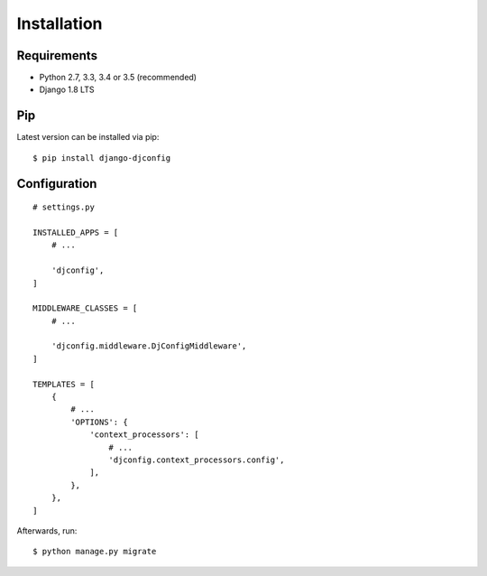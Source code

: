 .. _installation:

Installation
============

Requirements
------------

* Python 2.7, 3.3, 3.4 or 3.5 (recommended)
* Django 1.8 LTS

Pip
---

Latest version can be installed via pip::

    $ pip install django-djconfig

Configuration
-------------

::

    # settings.py

    INSTALLED_APPS = [
        # ...

        'djconfig',
    ]

    MIDDLEWARE_CLASSES = [
        # ...

        'djconfig.middleware.DjConfigMiddleware',
    ]

    TEMPLATES = [
        {
            # ...
            'OPTIONS': {
                'context_processors': [
                    # ...
                    'djconfig.context_processors.config',
                ],
            },
        },
    ]

Afterwards, run::

    $ python manage.py migrate
